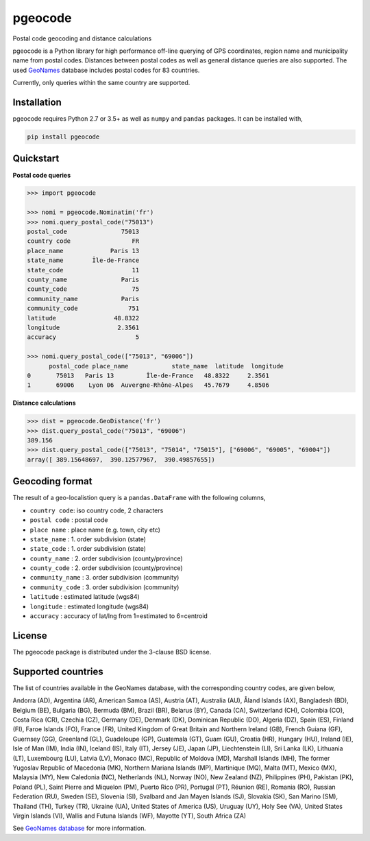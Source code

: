 pgeocode
========

.. image:: https://travis-ci.org/symerio/pgeocode.svg?branch=master
   :target: https://travis-ci.org/symerio/pgeocode

Postal code geocoding and distance calculations

pgeocode is a Python library for high performance off-line querying of GPS coordinates, region name and municipality name
from postal codes. Distances between postal codes as well as general
distance queries are also supported.
The used `GeoNames <http://download.geonames.org/export/zip/>`_ database includes postal codes for 83 countries.

Currently, only queries within the same country are supported.


Installation
------------

pgeocode requires Python 2.7 or 3.5+ as well as ``numpy`` and ``pandas`` packages. It can be installed with,

.. code::

    pip install pgeocode

Quickstart
----------

**Postal code queries**

.. code:: python

    >>> import pgeocode

    >>> nomi = pgeocode.Nominatim('fr')
    >>> nomi.query_postal_code("75013")
    postal_code               75013
    country code                 FR
    place_name             Paris 13
    state_name        Île-de-France
    state_code                   11
    county_name               Paris
    county_code                  75
    community_name            Paris
    community_code              751
    latitude                48.8322
    longitude                2.3561
    accuracy                      5

    >>> nomi.query_postal_code(["75013", "69006"])
          postal_code place_name            state_name  latitude  longitude
    0       75013   Paris 13         Île-de-France   48.8322     2.3561
    1       69006    Lyon 06  Auvergne-Rhône-Alpes   45.7679     4.8506

**Distance calculations**

.. code:: python

    >>> dist = pgeocode.GeoDistance('fr')
    >>> dist.query_postal_code("75013", "69006")
    389.156
    >>> dist.query_postal_code(["75013", "75014", "75015"], ["69006", "69005", "69004"])
    array([ 389.15648697,  390.12577967,  390.49857655])



Geocoding format
----------------

The result of a geo-localistion query is a ``pandas.DataFrame`` with the following columns,

* ``country code``: iso country code, 2 characters
* ``postal code`` : postal code
* ``place name``  : place name (e.g. town, city etc)
* ``state_name`` : 1. order subdivision (state)
* ``state_code`` : 1. order subdivision (state)
* ``county_name`` : 2. order subdivision (county/province)
* ``county_code`` : 2. order subdivision (county/province)
* ``community_name`` : 3. order subdivision (community)
* ``community_code`` : 3. order subdivision (community)
* ``latitude``    : estimated latitude (wgs84)
* ``longitude``   : estimated longitude (wgs84)
* ``accuracy``    : accuracy of lat/lng from 1=estimated to 6=centroid

License
-------

The pgeocode package is distributed under the 3-clause BSD license.


Supported countries
-------------------

The list of countries available in the GeoNames database, with the corresponding country codes, are given below,

Andorra (AD), Argentina (AR), American Samoa (AS), Austria (AT), Australia (AU), Åland Islands (AX), Bangladesh (BD), Belgium (BE), Bulgaria (BG), Bermuda (BM), Brazil (BR), Belarus (BY), Canada (CA), Switzerland (CH), Colombia (CO), Costa Rica (CR), Czechia (CZ), Germany (DE), Denmark (DK), Dominican Republic (DO), Algeria (DZ), Spain (ES), Finland (FI), Faroe Islands (FO), France (FR), United Kingdom of Great Britain and Northern Ireland (GB), French Guiana (GF), Guernsey (GG), Greenland (GL), Guadeloupe (GP), Guatemala (GT), Guam (GU), Croatia (HR), Hungary (HU), Ireland (IE), Isle of Man (IM), India (IN), Iceland (IS), Italy (IT), Jersey (JE), Japan (JP), Liechtenstein (LI), Sri Lanka (LK), Lithuania (LT), Luxembourg (LU), Latvia (LV), Monaco (MC), Republic of Moldova (MD), Marshall Islands (MH), The former Yugoslav Republic of Macedonia (MK), Northern Mariana Islands (MP), Martinique (MQ), Malta (MT), Mexico (MX), Malaysia (MY), New Caledonia (NC), Netherlands (NL), Norway (NO), New Zealand (NZ), Philippines (PH), Pakistan (PK), Poland (PL), Saint Pierre and Miquelon (PM), Puerto Rico (PR), Portugal (PT), Réunion (RE), Romania (RO), Russian Federation (RU), Sweden (SE), Slovenia (SI), Svalbard and Jan Mayen Islands (SJ), Slovakia (SK), San Marino (SM), Thailand (TH), Turkey (TR), Ukraine (UA), United States of America (US), Uruguay (UY), Holy See (VA), United States Virgin Islands (VI), Wallis and Futuna Islands (WF), Mayotte (YT), South Africa (ZA)

See `GeoNames database <http://download.geonames.org/export/zip/>`_ for more information.

